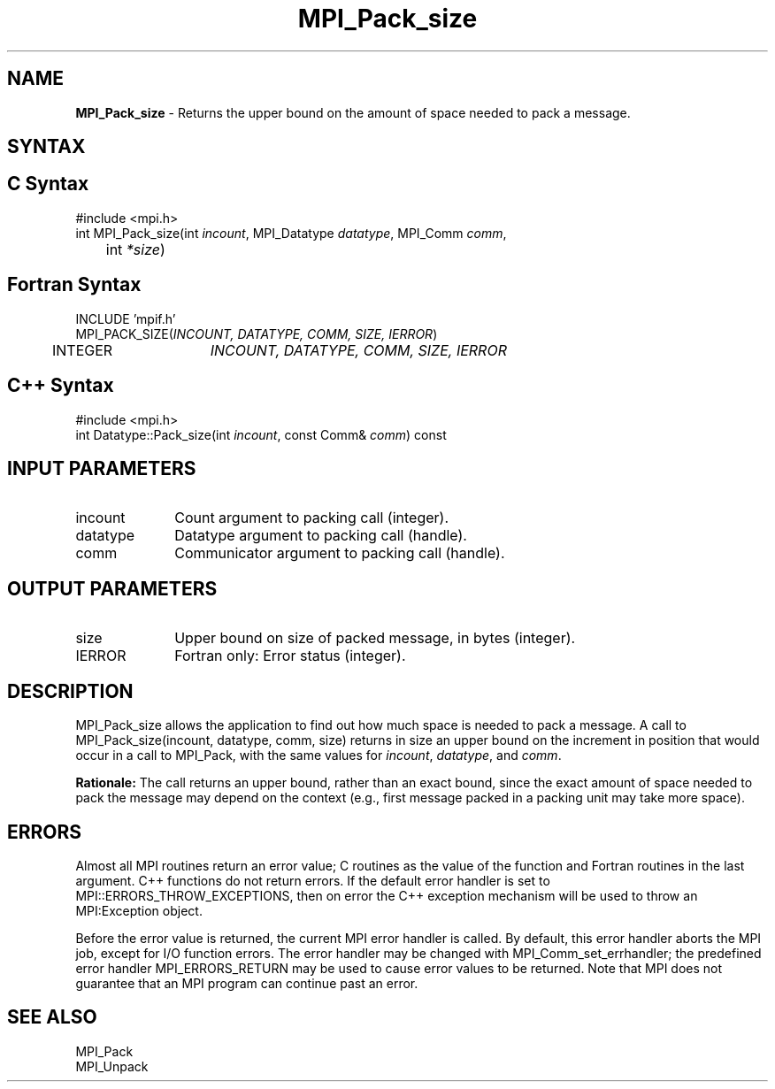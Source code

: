 .\" Copyright 2006-2008 Sun Microsystems, Inc.
.\" Copyright (c) 1996 Thinking Machines Corporation
.TH MPI_Pack_size 3 "Aug 18, 2011" "1.5.4" "Open MPI"
.SH NAME
\fBMPI_Pack_size\fP \- Returns the upper bound on the amount of space needed to pack a message.

.SH SYNTAX
.ft R
.SH C Syntax
.nf
#include <mpi.h>
int MPI_Pack_size(int \fIincount\fP, MPI_Datatype\fI datatype\fP, MPI_Comm\fI comm\fP,
	int\fI *size\fP)

.fi
.SH Fortran Syntax
.nf
INCLUDE 'mpif.h'
MPI_PACK_SIZE(\fIINCOUNT, DATATYPE, COMM, SIZE, IERROR\fP)
	INTEGER	\fIINCOUNT, DATATYPE, COMM, SIZE, IERROR\fP 

.fi
.SH C++ Syntax
.nf
#include <mpi.h>
int Datatype::Pack_size(int \fIincount\fP, const Comm& \fIcomm\fP) const

.fi
.SH INPUT PARAMETERS
.ft R
.TP 1i
incount
Count argument to packing call (integer).
.TP 1i
datatype
Datatype argument to packing call (handle).
.TP 1i
comm
Communicator argument to packing call (handle).

.SH OUTPUT PARAMETERS
.ft R
.TP 1i
size
Upper bound on size of packed message, in bytes (integer).
.ft R
.TP 1i
IERROR
Fortran only: Error status (integer). 

.SH DESCRIPTION
.ft R
MPI_Pack_size allows the application to find out how much space is needed to pack a message. A call to MPI_Pack_size(incount, datatype, comm, size) returns in size an
upper bound on the increment in position that would occur in a call to MPI_Pack, with the same values for \fIincount\fP, \fIdatatype\fP, and \fIcomm\fP. 
.sp
\fBRationale:\fP  The call returns an upper bound, rather than an exact bound, since the exact amount of space needed to pack the message may depend on the context (e.g., first message packed in a packing unit may take more space). 

.SH ERRORS
Almost all MPI routines return an error value; C routines as the value of the function and Fortran routines in the last argument. C++ functions do not return errors. If the default error handler is set to MPI::ERRORS_THROW_EXCEPTIONS, then on error the C++ exception mechanism will be used to throw an MPI:Exception object.
.sp
Before the error value is returned, the current MPI error handler is
called. By default, this error handler aborts the MPI job, except for I/O function errors. The error handler may be changed with MPI_Comm_set_errhandler; the predefined error handler MPI_ERRORS_RETURN may be used to cause error values to be returned. Note that MPI does not guarantee that an MPI program can continue past an error.  

.SH SEE ALSO
.ft R
.sp
MPI_Pack
.br
MPI_Unpack


